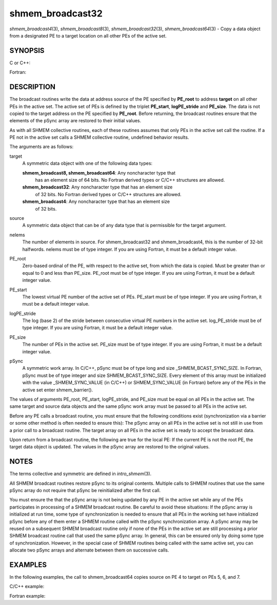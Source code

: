 .. _shmem_broadcast32:

shmem_broadcast32
~~~~~~~~~~~~~~~~~
*shmem_broadcast4*\ (3), *shmem_broadcast8*\ (3),
*shmem_broadcast32*\ (3), *shmem_broadcast64*\ (3) - Copy a data object
from a designated PE to a target location on all other PEs of the active
set.

SYNOPSIS
========

C or C++:

.. code-block:: c++
   :linenos:

   #include <mpp/shmem.h>

   void shmem_broadcast32(void *target, const void *source,
     size_t nelems, int PE_root, int PE_start, int logPE_stride,
     int PE_size, long *pSync);

   void shmem_broadcast64(void *target, const void *source,
     size_t nelems, int PE_root, int PE_start, int logPE_stride,
     int PE_size, long *pSync);

Fortran:

.. code-block:: fortran
   :linenos:

   INCLUDE "mpp/shmem.fh"

   INTEGER nelems, PE_root, PE_start, logPE_stride, PE_size
   INTEGER pSync(SHMEM_BCAST_SYNC_SIZE)

   CALL SHMEM_BROADCAST4(target, source, nelems, PE_root,
   & PE_start, logPE_stride, PE_size, fIpSync)

   CALL SHMEM_BROADCAST8(target, source, nelems, PE_root,
   & PE_start, logPE_stride, PE_size, pSync)

   CALL SHMEM_BROADCAST32(target, source, nelems,
   & PE_root, PE_start, logPE_stride, PE_size, pSync)

   CALL SHMEM_BROADCAST64(target, source, nelems,
   & PE_root, PE_start, logPE_stride, PE_size, pSync)

DESCRIPTION
===========

The broadcast routines write the data at address source of the PE
specified by **PE_root** to address **target** on all other PEs in the
active set. The active set of PEs is defined by the triplet
**PE_start**, **logPE_stride** and **PE_size**. The data is not copied
to the target address on the PE specified by **PE_root**. Before
returning, the broadcast routines ensure that the elements of the pSync
array are restored to their initial values.

As with all SHMEM collective routines, each of these routines assumes
that only PEs in the active set call the routine. If a PE not in the
active set calls a SHMEM collective routine, undefined behavior results.

The arguments are as follows:

target
   A symmetric data object with one of the following data types:

   **shmem_broadcast8, shmem_broadcast64**: Any noncharacter type that
      has an element size of 64 bits. No Fortran derived types or C/C++
      structures are allowed.

   **shmem_broadcast32**: Any noncharacter type that has an element size
      of 32 bits. No Fortran derived types or C/C++ structures are
      allowed.

   **shmem_broadcast4**: Any noncharacter type that has an element size
      of 32 bits.

source
   A symmetric data object that can be of any data type that is
   permissible for the target argument.

nelems
   The number of elements in source. For shmem_broadcast32 and
   shmem_broadcast4, this is the number of 32-bit halfwords. nelems must
   be of type integer. If you are using Fortran, it must be a default
   integer value.

PE_root
   Zero-based ordinal of the PE, with respect to the active set, from
   which the data is copied. Must be greater than or equal to 0 and less
   than PE_size. PE_root must be of type integer. If you are using
   Fortran, it must be a default integer value.

PE_start
   The lowest virtual PE number of the active set of PEs. PE_start must
   be of type integer. If you are using Fortran, it must be a default
   integer value.

logPE_stride
   The log (base 2) of the stride between consecutive virtual PE numbers
   in the active set. log_PE_stride must be of type integer. If you are
   using Fortran, it must be a default integer value.

PE_size
   The number of PEs in the active set. PE_size must be of type integer.
   If you are using Fortran, it must be a default integer value.

pSync
   A symmetric work array. In C/C++, pSync must be of type long and size
   \_SHMEM_BCAST_SYNC_SIZE. In Fortran, pSync must be of type integer
   and size SHMEM_BCAST_SYNC_SIZE. Every element of this array must be
   initialized with the value \_SHMEM_SYNC_VALUE (in C/C++) or
   SHMEM_SYNC_VALUE (in Fortran) before any of the PEs in the active set
   enter shmem_barrier().

The values of arguments PE_root, PE_start, logPE_stride, and PE_size
must be equal on all PEs in the active set. The same target and source
data objects and the same pSync work array must be passed to all PEs in
the active set.

Before any PE calls a broadcast routine, you must ensure that the
following conditions exist (synchronization via a barrier or some other
method is often needed to ensure this): The pSync array on all PEs in
the active set is not still in use from a prior call to a broadcast
routine. The target array on all PEs in the active set is ready to
accept the broadcast data.

Upon return from a broadcast routine, the following are true for the
local PE: If the current PE is not the root PE, the target data object
is updated. The values in the pSync array are restored to the original
values.

NOTES
=====

The terms collective and symmetric are defined in *intro_shmem*\ (3).

All SHMEM broadcast routines restore pSync to its original contents.
Multiple calls to SHMEM routines that use the same pSync array do not
require that pSync be reinitialized after the first call.

You must ensure the that the pSync array is not being updated by any PE
in the active set while any of the PEs participates in processing of a
SHMEM broadcast routine. Be careful to avoid these situations: If the
pSync array is initialized at run time, some type of synchronization is
needed to ensure that all PEs in the working set have initialized pSync
before any of them enter a SHMEM routine called with the pSync
synchronization array. A pSync array may be reused on a subsequent SHMEM
broadcast routine only if none of the PEs in the active set are still
processing a prior SHMEM broadcast routine call that used the same pSync
array. In general, this can be ensured only by doing some type of
synchronization. However, in the special case of SHMEM routines being
called with the same active set, you can allocate two pSync arrays and
alternate between them on successive calls.

EXAMPLES
========

In the following examples, the call to shmem_broadcast64 copies source
on PE 4 to target on PEs 5, 6, and 7.

C/C++ example:

.. code-block:: c++
   :linenos:

   for (i=0; i < _SHMEM_BCAST_SYNC_SIZE; i++) {
     pSync[i] = _SHMEM_SYNC_VALUE;
   }
   shmem_barrier_all(); /* Wait for all PEs to initialize pSync */
   shmem_broadcast64(target, source, nelems, 0, 4, 0, 4, pSync);

Fortran example:

.. code-block:: fortran
   :linenos:

   INTEGER PSYNC(SHMEM_BCAST_SYNC_SIZE)
   INTEGER TARGET, SOURCE, NELEMS, PE_ROOT, PE_START,
   & LOGPE_STRIDE, PE_SIZE, PSYNC
   COMMON /COM/ TARGET, SOURCE
   DATA PSYNC /SHMEM_BCAST_SYNC_SIZE*SHMEM_SYNC_VALUE/

   CALL SHMEM_BROADCAST64(TARGET, SOURCE, NELEMS, 0, 4, 0, 4,
   & PSYNC)


.. seealso:: 
